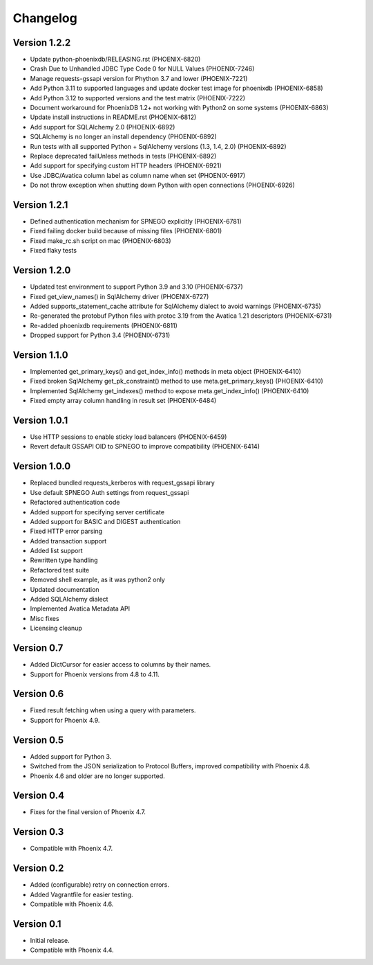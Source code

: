Changelog
=========

Version 1.2.2
----------
- Update python-phoenixdb/RELEASING.rst (PHOENIX-6820)
- Crash Due to Unhandled JDBC Type Code 0 for NULL Values (PHOENIX-7246)
- Manage requests-gssapi version for Phython 3.7 and lower (PHOENIX-7221)
- Add Python 3.11 to supported languages and update docker test image for phoenixdb (PHOENIX-6858)
- Add Python 3.12 to supported versions and the test matrix (PHOENIX-7222)
- Document workaround for PhoenixDB 1.2+ not working with Python2 on some systems (PHOENIX-6863)
- Update install instructions in README.rst (PHOENIX-6812)
- Add support for SQLAlchemy 2.0 (PHOENIX-6892)
- SQLAlchemy is no longer an install dependency (PHOENIX-6892)
- Run tests with all supported Python + SqlAlchemy versions (1.3, 1.4, 2.0) (PHOENIX-6892)
- Replace deprecated failUnless methods in tests (PHOENIX-6892)
- Add support for specifying custom HTTP headers (PHOENIX-6921)
- Use JDBC/Avatica column label as column name when set (PHOENIX-6917)
- Do not throw exception when shutting down Python with open connections (PHOENIX-6926)

Version 1.2.1
-------------
- Defined authentication mechanism for SPNEGO explicitly (PHOENIX-6781)
- Fixed failing docker build because of missing files (PHOENIX-6801)
- Fixed make_rc.sh script on mac (PHOENIX-6803)
- Fixed flaky tests

Version 1.2.0
-------------

- Updated test environment to support Python 3.9 and 3.10 (PHOENIX-6737)
- Fixed get_view_names() in SqlAlchemy driver (PHOENIX-6727)
- Added supports_statement_cache attribute for SqlAlchemy dialect to avoid warnings (PHOENIX-6735)
- Re-generated the protobuf Python files with protoc 3.19 from the Avatica 1.21 descriptors (PHOENIX-6731)
- Re-added phoenixdb requirements (PHOENIX-6811)
- Dropped support for Python 3.4 (PHOENIX-6731)

Version 1.1.0
-------------

- Implemented get_primary_keys() and get_index_info() methods in meta object (PHOENIX-6410)
- Fixed broken SqlAlchemy get_pk_constraint() method to use meta.get_primary_keys() (PHOENIX-6410)
- Implemented SqlAlchemy get_indexes() method to expose meta.get_index_info() (PHOENIX-6410)
- Fixed empty array column handling in result set (PHOENIX-6484)

Version 1.0.1
-------------

- Use HTTP sessions to enable sticky load balancers (PHOENIX-6459)
- Revert default GSSAPI OID to SPNEGO to improve compatibility (PHOENIX-6414)

Version 1.0.0
-------------

- Replaced bundled requests_kerberos with request_gssapi library
- Use default SPNEGO Auth settings from request_gssapi
- Refactored authentication code
- Added support for specifying server certificate
- Added support for BASIC and DIGEST authentication
- Fixed HTTP error parsing
- Added transaction support
- Added list support
- Rewritten type handling
- Refactored test suite
- Removed shell example, as it was python2 only
- Updated documentation
- Added SQLAlchemy dialect
- Implemented Avatica Metadata API
- Misc fixes
- Licensing cleanup

Version 0.7
-----------

- Added DictCursor for easier access to columns by their names.
- Support for Phoenix versions from 4.8 to 4.11.

Version 0.6
-----------

- Fixed result fetching when using a query with parameters.
- Support for Phoenix 4.9.

Version 0.5
-----------

- Added support for Python 3.
- Switched from the JSON serialization to Protocol Buffers, improved compatibility with Phoenix 4.8.
- Phoenix 4.6 and older are no longer supported.

Version 0.4
-----------

- Fixes for the final version of Phoenix 4.7.

Version 0.3
-----------

- Compatible with Phoenix 4.7.

Version 0.2
-----------

- Added (configurable) retry on connection errors.
- Added Vagrantfile for easier testing.
- Compatible with Phoenix 4.6.

Version 0.1
-----------

- Initial release.
- Compatible with Phoenix 4.4.
